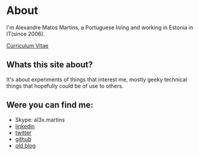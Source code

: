 * About

#+ATTR_HTML: alt="al3xandr3" title="al3xandr3" align="center"
[[/img/al3xandr3.png]]

I'm Alexandre Matos Martins, a Portuguese living and working in
Estonia in IT(since 2006).

#+ATTR_HTML: title="Curriculum Vitae" style="font-weight:bold;font-size:110%;"
[[/img/AlexandreMartinsCV.pdf][Curriculum Vitae]]

** Whats this site about?

It's about experiments of things that interest me, mostly geeky
technical things that hopefully could be of use to others.

** Were you can find me:

- Skype: al3x.martins
- [[http://www.linkedin.com/in/al3xandr3][linkedin]]
- [[http://twitter.com/al3xandr3][twitter]]
- [[http://github.com/al3xandr3][github]]
- [[http://alexandrenotebook.blogspot.com/][old blog]]

